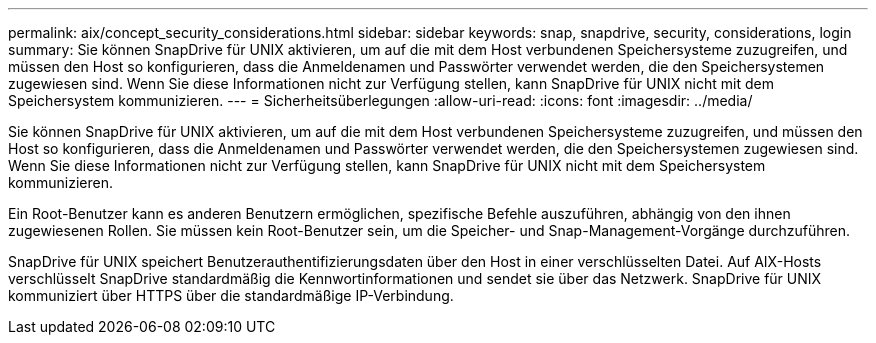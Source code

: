 ---
permalink: aix/concept_security_considerations.html 
sidebar: sidebar 
keywords: snap, snapdrive, security, considerations, login 
summary: Sie können SnapDrive für UNIX aktivieren, um auf die mit dem Host verbundenen Speichersysteme zuzugreifen, und müssen den Host so konfigurieren, dass die Anmeldenamen und Passwörter verwendet werden, die den Speichersystemen zugewiesen sind. Wenn Sie diese Informationen nicht zur Verfügung stellen, kann SnapDrive für UNIX nicht mit dem Speichersystem kommunizieren. 
---
= Sicherheitsüberlegungen
:allow-uri-read: 
:icons: font
:imagesdir: ../media/


[role="lead"]
Sie können SnapDrive für UNIX aktivieren, um auf die mit dem Host verbundenen Speichersysteme zuzugreifen, und müssen den Host so konfigurieren, dass die Anmeldenamen und Passwörter verwendet werden, die den Speichersystemen zugewiesen sind. Wenn Sie diese Informationen nicht zur Verfügung stellen, kann SnapDrive für UNIX nicht mit dem Speichersystem kommunizieren.

Ein Root-Benutzer kann es anderen Benutzern ermöglichen, spezifische Befehle auszuführen, abhängig von den ihnen zugewiesenen Rollen. Sie müssen kein Root-Benutzer sein, um die Speicher- und Snap-Management-Vorgänge durchzuführen.

SnapDrive für UNIX speichert Benutzerauthentifizierungsdaten über den Host in einer verschlüsselten Datei. Auf AIX-Hosts verschlüsselt SnapDrive standardmäßig die Kennwortinformationen und sendet sie über das Netzwerk. SnapDrive für UNIX kommuniziert über HTTPS über die standardmäßige IP-Verbindung.
